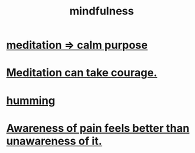 :PROPERTIES:
:ID:       9ec55e32-f974-479e-8295-7d9e30156684
:ROAM_ALIASES: awareness
:END:
#+title: mindfulness
* [[id:0334782e-dd39-49e7-b296-ad1375ce404a][meditation => calm purpose]]
* [[id:ae8760d6-8320-46ba-8ed3-81b02e5fbcff][Meditation can take courage.]]
* [[id:d588b701-0384-42b4-975e-bf97ee2e4292][humming]]
* [[id:8024d6d8-9304-423b-88c4-8ecc408d4cc6][Awareness of pain feels better than unawareness of it.]]
